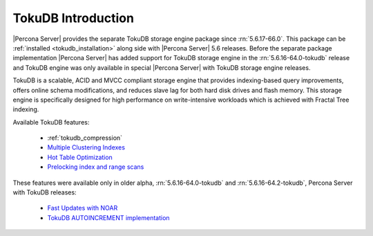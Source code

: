 .. _tokudb_intro:

=====================
 TokuDB Introduction
=====================

|Percona Server| provides the separate TokuDB storage engine package since :rn:`5.6.17-66.0`. This package can be :ref:`installed <tokudb_installation>` along side with |Percona Server| 5.6 releases. Before the separate package implementation |Percona Server| has added support for TokuDB storage engine in the :rn:`5.6.16-64.0-tokudb` release and TokuDB engine was only available in special |Percona Server| with TokuDB storage engine releases. 

TokuDB is a scalable, ACID and MVCC compliant storage engine that provides indexing-based query improvements, offers online schema modifications, and reduces slave lag for both hard disk drives and flash memory. This storage engine is specifically designed for high performance on write-intensive workloads which is achieved with Fractal Tree indexing.

Available TokuDB features:

 * :ref:`tokudb_compression`
 * `Multiple Clustering Indexes <http://www.tokutek.com/2009/05/introducing_multiple_clustering_indexes/>`_
 * `Hot Table Optimization <http://www.tokutek.com/2012/06/hot-table-optimization-with-mysql/>`_
 * `Prelocking index and range scans <https://github.com/Tokutek/tokudb-engine/wiki/Patch-for-prelocking-index-and-range-scans>`_


These features were available only in older alpha, :rn:`5.6.16-64.0-tokudb` and :rn:`5.6.16-64.2-tokudb`, Percona Server with TokuDB releases:

 * `Fast Updates with NOAR <http://www.tokutek.com/2013/02/fast-updates-with-tokudb/>`_
 * `TokuDB AUTOINCREMENT implementation <http://www.tokutek.com/2009/07/autoincrement_semantics/>`_


